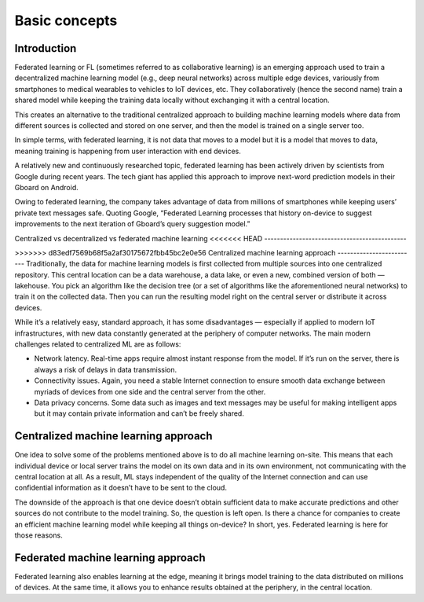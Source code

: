 Basic concepts
======================================

Introduction
--------------

Federated learning or FL (sometimes referred to as collaborative learning) is an emerging approach used to train a decentralized machine learning model (e.g., deep neural networks) across multiple edge devices, variously from smartphones to medical wearables to vehicles to IoT devices, etc. They collaboratively (hence the second name) train a shared model while keeping the training data locally without exchanging it with a central location.

This creates an alternative to the traditional centralized approach to building machine learning models where data from different sources is collected and stored on one server, and then the model is trained on a single server too.

In simple terms, with federated learning, it is not data that moves to a model but it is a model that moves to data, meaning training is happening from user interaction with end devices.

A relatively new and continuously researched topic, federated learning has been actively driven by scientists from Google during recent years. The tech giant has applied this approach to improve next-word prediction models in their Gboard on Android.

Owing to federated learning, the company takes advantage of data from millions of smartphones while keeping users’ private text messages safe. Quoting Google, “Federated Learning processes that history on-device to suggest improvements to the next iteration of Gboard’s query suggestion model.”

Centralized vs decentralized vs federated machine learning
<<<<<<< HEAD
---------------------------------------------

=======
-----------------------------------
>>>>>>> d83edf7569b68f5a2af30175672fbb45bc2e0e56
Centralized machine learning approach
-------------------------
Traditionally, the data for machine learning models is first collected from multiple sources into one centralized repository. This central location can be a data warehouse, a data lake, or even a new, combined version of both — lakehouse. You pick an algorithm like the decision tree (or a set of algorithms like the aforementioned neural networks) to train it on the collected data. Then you can run the resulting model right on the central server or distribute it across devices.

While it’s a relatively easy, standard approach, it has some disadvantages — especially if applied to modern IoT infrastructures, with new data constantly generated at the periphery of computer networks. The main modern challenges related to centralized ML are as follows:

- Network latency. Real-time apps require almost instant response from the model. If it’s run on the server, there is always a risk of delays in data transmission.

- Connectivity issues. Again, you need a stable Internet connection to ensure smooth data exchange between myriads of devices from one side and the central server from the other.

- Data privacy concerns. Some data such as images and text messages may be useful for making intelligent apps but it may contain private information and can’t be freely shared.


Centralized machine learning approach
-------------------------
One idea to solve some of the problems mentioned above is to do all machine learning on-site. This means that each individual device or local server trains the model on its own data and in its own environment, not communicating with the central location at all. As a result, ML stays independent of the quality of the Internet connection and can use confidential information as it doesn’t have to be sent to the cloud.

The downside of the approach is that one device doesn’t obtain sufficient data to make accurate predictions and other sources do not contribute to the model training. So, the question is left open. Is there a chance for companies to create an efficient machine learning model while keeping all things on-device? In short, yes. Federated learning is here for those reasons.

Federated machine learning approach
-------------------------
Federated learning also enables learning at the edge, meaning it brings model training to the data distributed on millions of devices. At the same time, it allows you to enhance results obtained at the periphery, in the central location.


